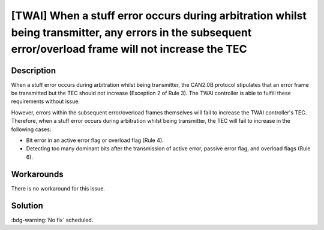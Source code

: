 [TWAI] When a stuff error occurs during arbitration whilst being transmitter, any errors in the subsequent error/overload frame will not increase the TEC
~~~~~~~~~~~~~~~~~~~~~~~~~~~~~~~~~~~~~~~~~~~~~~~~~~~~~~~~~~~~~~~~~~~~~~~~~~~~~~~~~~~~~~~~~~~~~~~~~~~~~~~~~~~~~~~~~~~~~~~~~~~~~~~~~~~~~~~~~~~~~~~~~~~~~~~~~~~~~~~~~~~~~

.. only:: esp32

   .. tags::

      v0.0, v1.0, v1.1, v3.0, v3.1

Description
^^^^^^^^^^^

When a stuff error occurs during arbitration whilst being transmitter, the CAN2.0B protocol stipulates that an error frame be transmitted but the TEC should not increase (Exception 2 of Rule 3). The TWAI controller is able to fulfill these requirements without issue.

However, errors within the subsequent error/overload frames themselves will fail to increase the TWAI controller's TEC. Therefore, when a stuff error occurs during arbitration whilst being transmitter, the TEC will fail to increase in the following cases:

- Bit error in an active error flag or overload flag (Rule 4).
- Detecting too many dominant bits after the transmission of active error, passive error flag, and overload flags (Rule 6).

Workarounds
^^^^^^^^^^^

There is no workaround for this issue.

Solution
^^^^^^^^

:bdg-warning:`No fix` scheduled.
